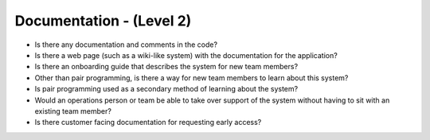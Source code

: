 =========================
Documentation - (Level 2)
=========================

* Is there any documentation and comments in the code?
* Is there a web page (such as a wiki-like system) with the documentation for the application?
* Is there an onboarding guide that describes the system for new team members?
* Other than pair programming, is there a way for new team members to learn about this system?
* Is pair programming used as a secondary method of learning about the system?
* Would an operations person or team be able to take over support of the system without having to sit with an existing team member?
* Is there customer facing documentation for requesting early access? 

